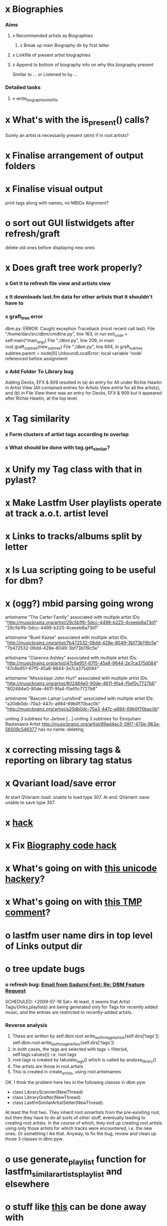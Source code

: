* x Biographies
*** Aims
***** x Recommended artists as Biographies
******* x Break up main Biography dir by first letter
***** x Linkfile of present artist biographies
***** x Append to bottom of biography info on why this biography present
      Similar to ... or Listened to by ...
*** Detailed tasks
***** x write_biographies_linkfile
* x What's with the is_present() calls?
  Surely an artist is necessarily present (atm) if in root.artists?
* x Finalise arrangement of output folders
* x Finalise visual output
  print tags along with names, no MBIDs
  Alignment?
* o sort out GUI listwidgets after refresh/graft
  delete old ones before displaying new ones
* x Does graft tree work properly?
*** x Get it to refresh file view and artists view
*** x It downloads last.fm data for other artists that it shouldn't have to
*** x graft_tree error
    dbm.py: ERROR: Caught exception
Traceback (most recent call last):
  File "/home/dan/src/dbm/cmdline.py", line 163, in run
    exit_code = self.main(*main_args)
  File "./dbm.py", line 209, in main
    root.graft_subtree(new_subtree)
  File "./dbm.py", line 694, in graft_subtree
    subtree.parent = node[0]
UnboundLocalError: local variable 'node' referenced before assignment
*** x Add Folder To Library bug
    Adding Decks, EFX & 909 resulted in (a) an entry for All under
    Richie Hawtin in Artist View (All contained entries for Artists View
    entrie for all the artists), and (b) in File View there was an entry
    for Decks, EFX & 909 but it appeared after Richie Hawtin, at the top
    level.
* x Tag similarity
*** x Form clusters of artist tags according to overlap
*** x What should be done with tag.get_similar?
* x Unify my Tag class with that in pylast?
* x Make Lastfm User playlists operate at track a.o.t. artist level
* x Links to tracks/albums split by letter
* x Is Lua scripting going to be useful for dbm?
* x (ogg?) mbid parsing going wrong
artistname "The Carter Family" associated with multiple artist IDs: "http://musicbrainz.org/artist/29c5b1fb-5dcc-4499-b225-4ceeeb8a73d1" "29c5b1fb-5dcc-4499-b225-4ceeeb8a73d1"

artistname "Buell Kazee" associated with multiple artist IDs: "http://musicbrainz.org/artist/7b472532-06dd-428e-8049-3bf73b119c5e" "7b472532-06dd-428e-8049-3bf73b119c5e"

artistname "Clarence Ashley" associated with multiple artist IDs: "http://musicbrainz.org/artist/47c6e951-67f5-45a8-9644-2e7ca375d084" "47c6e951-67f5-45a8-9644-2e7ca375d084"

artistname "Mississippi John Hurt" associated with multiple artist IDs: "http://musicbrainz.org/artist/802484e0-90de-4611-9fa4-f5ef0c7727b6" "802484e0-90de-4611-9fa4-f5ef0c7727b6"

artistname "Bascom Lamar Lunsford" associated with multiple artist IDs: "a20db0dc-70a3-447c-a984-69b0f70bac0b" "http://musicbrainz.org/artist/a20db0dc-70a3-447c-a984-69b0f70bac0b"

uniting 3 subtrees for Jarboe
[...]
uniting 3 subtrees for Einojuhani Rautavaara
Artist http://musicbrainz.org/artist/89ad4ac3-39f7-470e-963a-56509c546377 has no name: deleting
* x correcting missing tags & reporting on library tag status
* x Qvariant load/save error
  At start
  QVariant::load: unable to load type 307.
  At end:
  QVariant::save: unable to save type 307.
* x [[file:~/src/dbm/dbm.py::FIXME%20hack%20artists%20a%20for%20a%20in%20self%20artists%20values%20if%20self%20tags_by_artist%20has_key%20a%20id][hack]]
* x Fix [[file:~/src/dbm/dbm.pyw::TODO%20hack%20biographies%20have%20no%20place%20with%20Links%20code%20really][Biography code hack]]
* x What's going on with [[file:~/src/dbm/dbm.py::Bjork%20and%20Sigur%20Ros%20are%20not%20unicode%20despite%20self%20path%20being%20unicode%20paths%20filter%20lambda%20x%20isinstance%20x%20unicode%20paths][this unicode hackery]]?
* x What's going on with [[file:~/src/dbm/dbm.py::def%20musicspace_similar_artists_playlist%20self%20n%201000%20artists%20sample%20n%20self%20artists_weights%20TMP%20while%20pickling%20problems%20otherwise%20I%20would%20use%20artist%20instance%20referencves%20rather%20than%20dbm_aids][this TMP comment]]?
* o lastfm user name dirs in top level of Links output dir
* o tree update bugs
*** o refresh bug: [[gnus:a-new#5858665f0907072317s6e06b03fl54acc845d06bc4f5@mail.gmail.com][Email from Sadurní Font: Re: DBM Feature Request]]
    SCHEDULED: <2009-07-18 Sat> At least, it seems that Artist
    Tags/{links,playlists} are being generated only for Tags for
    recently added music, and the entries are restricted to
    recently-added artists.
*** Reverse analysis
    1. These are written by
       self.dbm.root.write_lastfm_tag_playlists(self.dirs['tags'])
       self.dbm.root.write_lastfm_tag_linkfiles(self.dirs['tags'])
    2. In both cases, the tags are selected with
       tags = filter(ok, self.tags.values()) i.e. root.tags
    3. root.tags is created by tabulate_tags() which is called by analyse_library()
    4. The artists are those in root.artists
    5. This is created in create_artists, using root.artistnames

    OK. I think the problem here lies in the following classes in dbm.pyw
    - class LibraryScanner(NewThread)
    - class LibraryGrafter(NewThread):
    - class LastfmSimilarArtistSetter(NewThread):

    At least the first two. They inherit root.simartists from the
    pre-exisiting root, but then they have to do all sorts of other
    stuff, eventually leading to creating root.artists. In the course
    of which, they end up creating root.artists using only those
    artists for which tracks were encountered, i.e. the new ones. Or
    something l ike that. Anyway, to fix the bug, review and clean up
    those 3 classes in dbm.pyw.
* o use generate_playlist function for lastfm_similar_artists_playlist and elsewhere
* o stuff like [[file:~/src/dbm/dbm.py::def%20write_unlistened_but_present_linkfile%20self%20path%20write_linkfile%20artist_nodes%20self%20unlistened_but_present_artists%20path][this]] can be done away with
  We have the function to generate the relevant list of artists. So
  clients can call write_linkfile(artist_nodes(artists)). In fact,
  write_linkfile should probably contain the call to artist_nodes.
* o [[file:~/src/dbm/dbm.py::def%20lastfm_similar_artists_nodes%20self%20artists%20artist%20for%20artist%20in%20map%20root%20lookup_dbm_artist%20self%20similar_artists][Here]] can be simplified.
  We just need functions similar_but_absent_artists() and
  similar_and_present_artists().  The mechanisms for judging
  absence/presence should be made consistent across functions or
  perhaps better abstracted into a separate function: artist.is_present
* o Last.fm user playlists
* o Last.fm user window restricted to recent weeks
* o single output directory
* o download album art
* o clean up code in create_similar_artists_playlist
* o refactor create_similar_artists_linkfile
* o link to single artist all tracks
* n Recent music
*** n links
*** n playlists
* n if we are only saving the tree then make artists etc attributes of dbm, not root
*** n allow libdir to be script arg in addition to -i option
* Building windows executable
  1. commit-dbm
  2. termserv ddavison@princeton
  3. net use h: \\files\ddavison
  4. h:
  5. cd lib\dbm
  6. ..\Python26\python.exe setup.py py2exe
  7. cd dist
  8. zip dbm.exe.zip dbm.exe
  9. scp ddavison@arizona.princeton.edu:lib/dbm/dist/dbm.exe.zip davison@$gate:pub_html/software/dbm/
     
* names
  music audio
library
navigation traversal

 - rblink rblinkz rblinks
 - rblast
 - rblist
 - rocklike
 - lastbox
 - rbiter, rbitr8, rbitrate, rbitrary, arbiter
 - rboreal, rboriole
* paths
  - in dbmg there is settings.savefile, which needs to always be kept
    up-to-date, and consistent with dbm.root
  - set during loadLibrary
  - but not by finishedScanningLibrary()
* on windows create links choose dir defaults to root.path rather than parent
  (should be path_to_rockbox)
* Etc
*** x understand process_path stuff
*** x unite_spurious...() should use os.path.commonprefix()
*** x catch HTTP exceptions correctly (see Amr's reply)
*** x advertising
      - rockbox-dev
      - rockbox-users
      - contact those involved in thread
      - last.fm group
*** x get +ve feedback on gui
    - [x] Sheamus
    - [ ] Fred
    - [ ] Humberto
*** x opt.libdir = os.path.splitdrive(opt.libdir)[1] ?
*** x close settings.logfile on exit
    What is correct way to clean up?
*** x paths
***** x should settings.libdir = os.path.splitdrive(settings.libdir)[1] be in make_rockbox_path()?
***** x fix double // etc in dbmg
*** x how come albumartist is present in all the links of the in ... by ... form?
*** x playlists: recently added, running
*** x clean up distinction between (static) class variables and instance variables
*** x mixed dirs hack:
    This if condition is going to miss non-terminal folders with tracks
    floating around that aren't in albums, but without it you get the
    e.g. the whole library as a mixed dir...

*** x get rid of Artist.paths attribute
    It can be constructed on the fly from Artist.subtrees or Artist.mixeddirs
*** x what do we do with subtrees that contain no music?
      
*** n printing unicode names
    .encode('utf-8') ?? find time when this doesn't seem too difficult/boring to look into
*** x should we allow non-ascii characters in dbm_artistids?
*** x report on artist directory name mismatches
*** x version 1
    - Each node in the tree is associated with list of artists under that
      node, and their track counts.
    - Each artist
***** requirements
******* Correct artist paths
      	These will be paths to pure subtrees
******* Compilations to appear in similar subtrees
      	Similar subtree list is constructed as follows:
      	1. Query similar artists --> 
      	2. List subtrees for similar artists
      	So compilations (impure directories) must be listed for each artist.
******* Incremental updates
      	1. Insert subtree into tree
      	2. Update tree
      	3. Update playlists and links
******* Do as well as possible in absence of MBIDs
      	Artists to be identified by a string -- either MBID or name,
      	with MBID taking precedence.
***** data structures
      artist IDS are either MBIDs (if available) or artist names
******* tree
      	Each node has
      	- pnode: parent node
      	- dnodes: list of daughter nodes
      	- music: list of parsed tag dicts
      	- artists: dict of artist track counts in subtree keyed by artist IDs
      	- path: path to node, starting at root
******* nodes
      	A dict of pointers to tree nodes, keyed by path
******* artists
      	A dict keyed by artist IDs. Each value is a dict with
      	- subtrees: list of pointers to pure subtrees in the tree
      	- mixed_dirs: list of pointers to mixed dirs containing music by artist
      	- simartids: list of similar artist IDs
***** program
      1. Create tree
      2. Resolve artist ID synonymy
      3. Inspect subtree purity and create artists dict
***** o last.fm simartids -- using MBIDs / names?
***** x artist names in artist dict -- e.g. for index links
***** o separate out name / id stuff from grow_tree
***** o make pure subtree requirement fuzzy
***** o A-Z links should be sorted by artist name not path
***** x A-Z links should be to pure subtrees only?
***** x what about artist sort name tags?
***** x need to remove simartists to artists no longer in library
***** o set_lastfm_similar_artists needs re-aligning remove redundant else:
*** o set links_path to dirname(dbm.root) by default when root exists, etc
*** s sort out log, logging, sys.stderr.write, print, ...
*** s create Table class
*** s use set() rather than checking for membership manually?

*** o colour!
*** o set_lastfm_similar_artists is a mess
    How should the various try...excepts be handled?

    I've cleaned this up now (there's no longer a function of that name)
*** o update windows executable
    SCHEDULED: <2009-07-05 Sun>
*** o why not loading library msg appearing?
*** o why dropoff param not persistent?
*** o feedback during link / playlist creation!
*** o deal with overwriting non-empty directory contents
*** o make sure all error output from dbm.py goes to stderr
*** o make sure stderr is logged somewhere sensible from dmgw
*** o load library could do with separate thread
*** o generate skeleton music space
*** o add folder to library
*** o stop loading library on startup but keep recent files
*** o need to stop people running multiple simultaneous scans etc!
*** o albumartist key error
      File "dbm.py", line 273, in set_track_artists
        t.albumartist = root.artists[t.dbm_albumartistid]
    KeyError: '4dbf5678-7a31-406a-abbe-232f8ac2cd63'
    - t.dbm_albumartistid is not in root.artists keys during
      root.set_track_artists() which visits all track objects
    - root.artists keys are set just before from root.artistnames keys
    - => t.dbm_albumartistid is not in root.artistnames keys
    - root.artistnames keys are set by root.set_dbm_artistids()
    - => root.make_dbm_artistid(aid, aname) must evaluate to False
    - but that is not true, as evidenced by the KeyError being caused by
      a valid MBID
    - => there is an error in the above.
***** o The problem is tracks with an artist mbid but no artist name. These need to be dealt with

*** o deal with various artists id, don't print out 'assoc with multiple artists'
*** o on requesting last.fm look up with gui2.dbm (attached)	     :ATTACH:
    :PROPERTIES:
    :Attachments: gui2.dbm
    :ID:       0d930400-a782-4dfc-9ca9-ce398ceab10c
    :END:
    This is not a bug; I had  temporarily removed the try..except construct.
    Traceback (most recent call last):
  File "/home/dan/bin/gdbm", line 588, in run
    self.dbm.root.set_similar_artists()
  File "/home/dan/src/dbm/gui/dbm.py", line 433, in set_similar_artists
    artist.set_lastfm_similar_artists()
  File "/home/dan/src/dbm/gui/dbm.py", line 583, in set_lastfm_similar_artists
    self.simartists = self.query_lastfm_similar()
  File "/home/dan/src/dbm/gui/dbm.py", line 621, in query_lastfm_similar
    settings.lastfm['session_key']).execute(True)
  File "/home/dan/src/dbm/gui/pylast.py", line 237, in execute
    response = self._download_response()
  File "/home/dan/src/dbm/gui/pylast.py", line 228, in _download_response
    self._check_response_for_errors(response)
  File "/home/dan/src/dbm/gui/pylast.py", line 251, in _check_response_for_errors
    raise ServiceException(status, details)
pylast.ServiceException: No artist found
*** o pyqt: what is the filenew argument to createAction?
    icon
*** o heuristic / hack:
    if artist has multiple subtrees, and the penultimate component of
    the paths is the same for all of them, then use that in the links.
*** design
***** pure subtrees
      A (maximal) pure subtree is a subtree that satisfies the following:
      -- It contains at least one pure directory
      -- There is only one pure directory artist in the subtree
      -- Its parent node is not a pure subtree

      Thus a pure subtree may contain mixed directories.

      At each node we maintain a count of the artists with pure subtrees
      in that subtree.
*** version 0
***** x seed artist not at top of similar list
***** x how to add new artist/album incrementally?
***** x -n check that libdir is consistent with paths stored in .dbm files
***** x "Weird Al" Yankovic .m3u file name
***** x dbm: last.fm queries failing for Bj?ork, Arvo P?art etc
***** x what is going to be done with album_artist vs. artist?
***** x don't parse more info than necessary from tracks
***** x report mismatch between track numbers in tags and initial digits in file names
***** n use similarity when guessing which part of path is artist directory
      use similarity between path components and
      artist['names']. difflib.get_close_matches should do it?
***** x from Humberto
  Hi Dan

I’ve seen more people are using your program, and they are liking i!
Great!! By the way, I really like your Recommended feature, I’ve
discovered new artists through it.

Here are some more in detail comments about the results from your
program, for ideas.

******* x Make compilations appear in Similar list
      	My music library has an important percentage stored in the
      	“Compilations” folder (mostly electronic music compilations). So it’s
      	very frequent to find in “Similar” the line “Music/Compilations/”
      	which of course doesn’t tell much, since there are also many
      	alternative, rock, etc compilations stored. I guess this happens
      	because you assume the Music/Artist/Album structure (true for most of
      	the tracks). I was thinking if it would be possible to put in the
      	Similar results the albums, because that would tell so much more in
      	the cases I described. I think assuming that tracks are within a
      	folder of similar music is ok.

      	As a little example, I have an artist called !Deladap. Similar
      	generates only “Music/Compilations/” and “Music/!Deladap/”, because
      	the similar music is stored only in compilations. So if I would have
      	links to the albums that have at least one similar artist/track there,
      	it would tell so much more.

      	And in order to keep the “add everything from an artist” possibility
      	using the links in Rockbox, the idea would be to generate the album
      	links additionally to what you generate now, so that the similar music
      	could be linked through artist, or through it’s albums.

      	In the case described, the results would be something like:

      	Music/Compilations/
      	Music/Compilations/Album with similar artist 1/
      	Music/Compilations/Album with similar artist 2/…
      	Music/!Deladap/

      	For most of the other cases, it would look like:
      	Music/Similar artist 1/
      	Music/Similar artist 1/Album 1a
      	Music/Similar artist 1/Album 1b…
      	Music/Similar artist 2/
      	Music/Similar artist 2/Album 2a
      	Music/Similar artist 2/Album 2b…


******* x respond to points raised in this 'Random' section

      	It seems to happen in an important number of playlists, that they
      	contain a very big percentage of 2 or 3 similar artists, even though
      	there are other similar artists not included (for “similar”, I checked
      	the last.fm page for those artists). As an example, my Pixies.m3u
      	playlist has really a lot of The Smiths tracks (shows VERY HIGH
      	similarity http://www.last.fm/music/Pixies/+similar?page=2 ), but has
      	no The Cure tracks whatsoever
      	(http://www.last.fm/music/Pixies/+similar?page=13 ). The Cure is the
      	artists I have more tracks from in my library.

      	A commercial playlist generating program (MusicIP Mixer) had a
      	parameter that would specify the “minimum tracks before allowing a
      	repeated artist”, and that seemed to help for variety; something close
      	to 5 seemed to work fine without shortening the playlists too much…
      	just a thought.  By the way and just to know, when does your program
      	stop adding tracks for an Artist.m3u in Random?

******* x add numtries option and improve report 
      	- I have 2909 muiscbrainz-tagged tracks, that identify 1404 different
	  artists. Random (also Similar and Recommended) generated results for
	  316 artists. A number of artists failed during the “last.fm similar
	  artist query” process, but I couldn’t count them (could that be
	  reported somehow after the process?).

	  From the 1404 artists I have, only 358 have more than one track in
	  the library, so my guess is, results are only generated for artists
	  with more than one track?  That would mean that the process failed
	  for about 12% of the artists (42). I still have to check that in the
	  last.fm page, because all the artists seem to exist there (will
	  check the last.fm <> musicbrainz correspondence), I will report
	  later what I find. Note: It happened one time, that I run the
	  process having the internet connection very busy, and much more
	  artists failed during the process.

      	- About 16% of the playlists have under 25 tracks. About 6% of the
	  playlists have under 15 tracks (= below about one hour playing
	  time).

      	- The longest list has 241 tracks, the shortest has 2, the average is 101.

      	- From the 2909 tagged tracks I have, 2312 (~80%) appear at least once
	  in the Random m3us.

      	- The most repeated track in Random, appears 94 times. The average
	  appearances per track is 13.5 times.

	  Humberto
***** x dbm: add support for
********* o m4a
********* o ogg
********* x flac
********* x mpc
***** o create similar artist link files
***** o create recommended lists
***** o dbm: write tutorial.org
***** o dbm: make last fm playlists relative to library root, not root of while filesystem
***** o dbm: create last fm similar playlists only for artists with > i tracks.
***** o dbm: write lists of similar artists as text files
      Done much better than that; now have shortcuts to artist directories
***** o implement artist_path properly
***** n make job control file
***** n make playlists based on BPM
